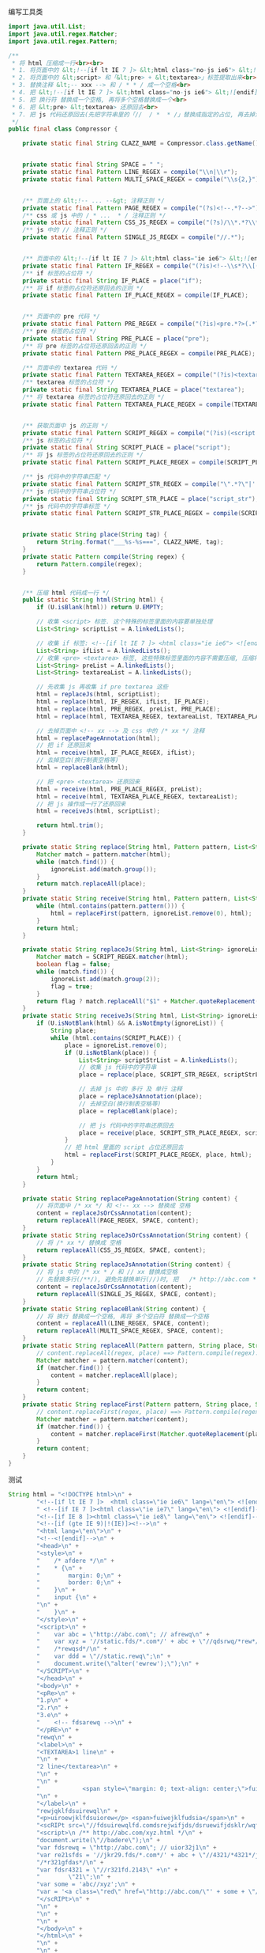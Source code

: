 编写工具类
#+BEGIN_SRC java
import java.util.List;
import java.util.regex.Matcher;
import java.util.regex.Pattern;

/**
 * 将 html 压缩成一行<br><br>
 * 1. 将页面中的 &lt;!--[if lt IE 7 ]> &lt;html class="no-js ie6"> &lt;![endif]--> 提取出来<br>
 * 2. 将页面中的 &lt;script> 和「&lt;pre> + &lt;textarea>」标签提取出来<br>
 * 3. 替换注释 &lt;-- xxx --> 和 / * * / 成一个空格<br>
 * 4. 把 &lt;!--[if lt IE 7 ]> &lt;html class="no-js ie6"> &lt;![endif]--> 还原回来<br>
 * 5. 把 换行符 替换成一个空格, 再将多个空格替换成一个<br>
 * 6. 把 &lt;pre> &lt;textarea> 还原回去<br>
 * 7. 把 js 代码还原回去(先把字符串里的「//  / *  * /」替换成指定的占位, 再去掉注释, 再把字符串里面的指定占位还原回去)<br>
 */
public final class Compressor {

    private static final String CLAZZ_NAME = Compressor.class.getName();


    private static final String SPACE = " ";
    private static final Pattern LINE_REGEX = compile("\\n|\\r");
    private static final Pattern MULTI_SPACE_REGEX = compile("\\s{2,}");


    /** 页面上的 &lt;!-- ... --&gt; 注释正则 */
    private static final Pattern PAGE_REGEX = compile("(?s)<!--.*?-->");
    /** css 或 js 中的 / * ...  * / 注释正则 */
    private static final Pattern CSS_JS_REGEX = compile("(?s)/\\*.*?\\*/");
    /** js 中的 // 注释正则 */
    private static final Pattern SINGLE_JS_REGEX = compile("//.*");


    /** 页面中的 &lt;!--[if lt IE 7 ]> &lt;html class="ie ie6"> &lt;![endif]--> 代码 */
    private static final Pattern IF_REGEX = compile("(?is)<!--\\s*?\\[(if|else).*?if\\]\\s*?-->");
    /** if 标签的占位符 */
    private static final String IF_PLACE = place("if");
    /** 将 if 标签的占位符还原回去的正则 */
    private static final Pattern IF_PLACE_REGEX = compile(IF_PLACE);


    /** 页面中的 pre 代码 */
    private static final Pattern PRE_REGEX = compile("(?is)<pre.*?>(.*?)</pre.*?>");
    /** pre 标签的占位符 */
    private static final String PRE_PLACE = place("pre");
    /** 将 pre 标签的占位符还原回去的正则 */
    private static final Pattern PRE_PLACE_REGEX = compile(PRE_PLACE);

    /** 页面中的 textarea 代码 */
    private static final Pattern TEXTAREA_REGEX = compile("(?is)<textarea.*?>(.*?)</textarea.*?>");
    /** textarea 标签的占位符 */
    private static final String TEXTAREA_PLACE = place("textarea");
    /** 将 textarea 标签的占位符还原回去的正则 */
    private static final Pattern TEXTAREA_PLACE_REGEX = compile(TEXTAREA_PLACE);


    /** 获取页面中 js 的正则 */
    private static final Pattern SCRIPT_REGEX = compile("(?is)(<script.*?>)(.*?)(</script.*?>)");
    /** js 标签的占位符 */
    private static final String SCRIPT_PLACE = place("script");
    /** 将 js 标签的占位符还原回去的正则 */
    private static final Pattern SCRIPT_PLACE_REGEX = compile(SCRIPT_PLACE);

    /** js 代码中的字符串匹配 */
    private static final Pattern SCRIPT_STR_REGEX = compile("\".*?\"|'.*?'");
    /** js 代码中的字符串占位符 */
    private static final String SCRIPT_STR_PLACE = place("script_str");
    /** js 代码中的字符串标签 */
    private static final Pattern SCRIPT_STR_PLACE_REGEX = compile(SCRIPT_STR_PLACE);


    private static String place(String tag) {
        return String.format("___%s-%s===", CLAZZ_NAME, tag);
    }
    private static Pattern compile(String regex) {
        return Pattern.compile(regex);
    }


    /** 压缩 html 代码成一行 */
    public static String html(String html) {
        if (U.isBlank(html)) return U.EMPTY;

        // 收集 <script> 标签. 这个特殊的标签里面的内容要单独处理
        List<String> scriptList = A.linkedLists();

        // 收集 if 标签: <!--[if lt IE 7 ]> <html class="ie ie6"> <![endif]-->
        List<String> ifList = A.linkedLists();
        // 收集 <pre> <textarea> 标签, 这些特殊标签里面的内容不需要压缩, 压缩将会导致内容显示错误
        List<String> preList = A.linkedLists();
        List<String> textareaList = A.linkedLists();

        // 先收集 js 再收集 if pre textarea 这些
        html = replaceJs(html, scriptList);
        html = replace(html, IF_REGEX, ifList, IF_PLACE);
        html = replace(html, PRE_REGEX, preList, PRE_PLACE);
        html = replace(html, TEXTAREA_REGEX, textareaList, TEXTAREA_PLACE);

        // 去掉页面中 <!-- xx --> 及 css 中的 /* xx */ 注释
        html = replacePageAnnotation(html);
        // 把 if 还原回来
        html = receive(html, IF_PLACE_REGEX, ifList);
        // 去掉空白(换行制表空格等)
        html = replaceBlank(html);

        // 把 <pre> <textarea> 还原回来
        html = receive(html, PRE_PLACE_REGEX, preList);
        html = receive(html, TEXTAREA_PLACE_REGEX, textareaList);
        // 把 js 操作成一行了还原回来
        html = receiveJs(html, scriptList);

        return html.trim();
    }

    private static String replace(String html, Pattern pattern, List<String> ignoreList, String place) {
        Matcher match = pattern.matcher(html);
        while (match.find()) {
            ignoreList.add(match.group());
        }
        return match.replaceAll(place);
    }
    private static String receive(String html, Pattern pattern, List<String> ignoreList) {
        while (html.contains(pattern.pattern())) {
            html = replaceFirst(pattern, ignoreList.remove(0), html);
        }
        return html;
    }

    private static String replaceJs(String html, List<String> ignoreList) {
        Matcher match = SCRIPT_REGEX.matcher(html);
        boolean flag = false;
        while (match.find()) {
            ignoreList.add(match.group(2));
            flag = true;
        }
        return flag ? match.replaceAll("$1" + Matcher.quoteReplacement(SCRIPT_PLACE) + "$3") : html;
    }
    private static String receiveJs(String html, List<String> ignoreList) {
        if (U.isNotBlank(html) && A.isNotEmpty(ignoreList)) {
            String place;
            while (html.contains(SCRIPT_PLACE)) {
                place = ignoreList.remove(0);
                if (U.isNotBlank(place)) {
                    List<String> scriptStrList = A.linkedLists();
                    // 收集 js 代码中的字符串
                    place = replace(place, SCRIPT_STR_REGEX, scriptStrList, SCRIPT_STR_PLACE);

                    // 去掉 js 中的 多行 及 单行 注释
                    place = replaceJsAnnotation(place);
                    // 去掉空白(换行制表空格等)
                    place = replaceBlank(place);

                    // 把 js 代码中的字符串还原回去
                    place = receive(place, SCRIPT_STR_PLACE_REGEX, scriptStrList);
                }
                // 把 html 里面的 script 占位还原回去
                html = replaceFirst(SCRIPT_PLACE_REGEX, place, html);
            }
        }
        return html;
    }

    private static String replacePageAnnotation(String content) {
        // 将页面中 /* xx */ 和 <!-- xx --> 替换成 空格
        content = replaceJsOrCssAnnotation(content);
        return replaceAll(PAGE_REGEX, SPACE, content);
    }
    private static String replaceJsOrCssAnnotation(String content) {
        // 将 /* xx */ 替换成 空格
        return replaceAll(CSS_JS_REGEX, SPACE, content);
    }
    private static String replaceJsAnnotation(String content) {
        // 将 js 中的 /* xx * / 和 // xx 替换成空格
        // 先替换多行(/**/), 避免先替换单行(//)时, 把   /* http://abc.com * /   替换成了   /* http:   导致后面出错
        content = replaceJsOrCssAnnotation(content);
        return replaceAll(SINGLE_JS_REGEX, SPACE, content);
    }
    private static String replaceBlank(String content) {
        // 将 换行 替换成一个空格, 再将 多个空白符 替换成一个空格
        content = replaceAll(LINE_REGEX, SPACE, content);
        return replaceAll(MULTI_SPACE_REGEX, SPACE, content);
    }
    private static String replaceAll(Pattern pattern, String place, String content) {
        // content.replaceAll(regex, place) ==> Pattern.compile(regex).matcher(content).replaceAll(place);
        Matcher matcher = pattern.matcher(content);
        if (matcher.find()) {
            content = matcher.replaceAll(place);
        }
        return content;
    }
    private static String replaceFirst(Pattern pattern, String place, String content) {
        // content.replaceFirst(regex, place) ==> Pattern.compile(regex).matcher(content).replaceFirst(place);
        Matcher matcher = pattern.matcher(content);
        if (matcher.find()) {
            content = matcher.replaceFirst(Matcher.quoteReplacement(place));
        }
        return content;
    }
}
#+END_SRC

测试
#+BEGIN_SRC java
String html = "<!DOCTYPE html>\n" +
        "<!--[if lt IE 7 ]>  <html class=\"ie ie6\" lang=\"en\"> <![endif]-->\n" +
        " <!--[if IE 7 ]><html class=\"ie ie7\" lang=\"en\"> <![endif]-->\n" +
        "<!--[if IE 8 ]><html class=\"ie ie8\" lang=\"en\"> <![endif]-->\n" +
        "<!--[if (gte IE 9)|!(IE)]><!-->\n" +
        "<html lang=\"en\">\n" +
        "<!--<![endif]-->\n" +
        "<head>\n" +
        "<style>\n" +
        "    /* afdere */\n" +
        "    * {\n" +
        "        margin: 0;\n" +
        "        border: 0;\n" +
        "    }\n" +
        "    input {\n" +
        "\n" +
        "    }\n" +
        "</style>\n" +
        "<script>\n" +
        "    var abc = \"http://abc.com\"; // afrewq\n" +
        "    var xyz = '//static.fds/*.com*/' + abc + \"//qdsrwq/*rew*/jfew\"; //wqrew\n" +
        "    /*rewqsd*/\n" +
        "    var ddd = \"//static.rewq\";\n" +
        "    document.write(\"alter('ewrew');\");\n" +
        "</SCRIPT>\n" +
        "</head>\n" +
        "<body>\n" +
        "<pRe>\n" +
        "1.p\n" +
        "2.r\n" +
        "3.e\n" +
        "    <!-- fdsarewq -->\n" +
        "</pRE>\n" +
        "rewq\n" +
        "<label>\n" +
        "<TEXTAREA>1 line\n" +
        "\n" +
        "2 line</textarea>\n" +
        "\n" +
        "\n" +
        "            <span style=\"margin: 0; text-align: center;\">fuie3</span>\n" +
        "\n" +
        "</label>\n" +
        "rewjqklfdsuirewql\n" +
        "<p>uiroewjklfdsuiorew</p> <span>fuiwejklfudsia</span>\n" +
        "<scRIPt src=\"//fdsuirewqlfd.comdsrejwifjds/dsruewifjdsklr/wqfdisjrka///rewuifdsjaruewiofdsa\"></script>\n" +
        "<script>\n /** http://abc.com/xyz.html */\n" +
        "document.write(\"//badere\");\n" +
        "var fdsrewq = \"http://abc.com\"; // uior32j1\n" +
        "var re21sfds = '//jkr29.fds/*.com*/' + abc + \"//4321/*4321*/jfew\"; //2u89ufjdslq'\n" +
        "/*r321gfdas*/\n" +
        "var fdsr4321 = \"//r321fd.2143\" +\n" +
        "        \"21\";\n" +
        "var some = 'abc//xyz';\n" +
        "var = '<a class=\"red\" href=\"http://abc.com/\"' + some + \"/every\";\n" +
        "</scRIPt>\n" +
        "\n" +
        "\n" +
        "\n" +
        "</body>\n" +
        "</html>\n" +
        "\n" +
        "\n" +
        "\n";

System.out.println(html + "\n\n\n\n\n\n");

String h = Compressor.html(html);
System.out.println(h + "\n\n\n\n\n\n");

String[] split = h.split("\n");
for (int i = 0; i < split.length; i++) {
    System.out.println(i + 1 + " : " + split[i]);
}
#+END_SRC


2017-02-28  
替换 单行注释 在 多行注释 之前. 结果导致 /* hxxp://abc.com */ 被替换成了 /* hxxp: 然后就出了问题

!!!谨以此做为记录!!!
